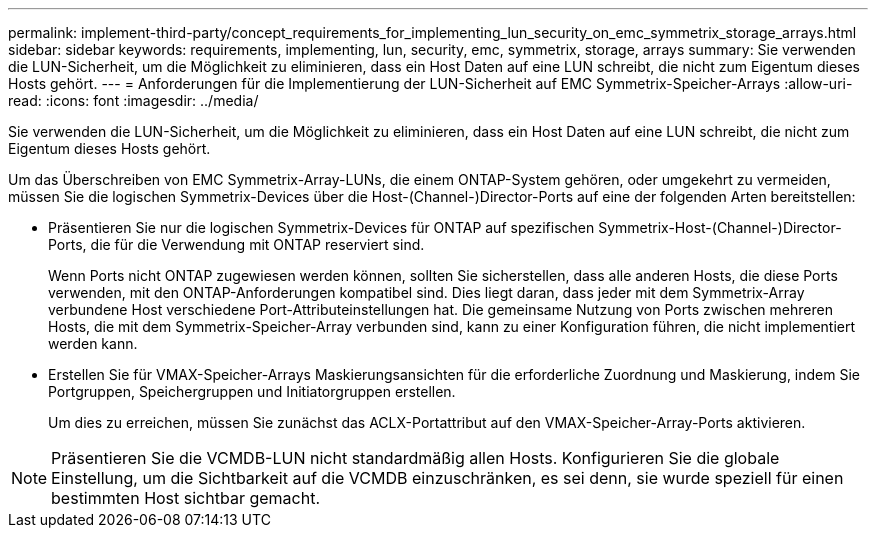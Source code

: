 ---
permalink: implement-third-party/concept_requirements_for_implementing_lun_security_on_emc_symmetrix_storage_arrays.html 
sidebar: sidebar 
keywords: requirements, implementing, lun, security, emc, symmetrix, storage, arrays 
summary: Sie verwenden die LUN-Sicherheit, um die Möglichkeit zu eliminieren, dass ein Host Daten auf eine LUN schreibt, die nicht zum Eigentum dieses Hosts gehört. 
---
= Anforderungen für die Implementierung der LUN-Sicherheit auf EMC Symmetrix-Speicher-Arrays
:allow-uri-read: 
:icons: font
:imagesdir: ../media/


[role="lead"]
Sie verwenden die LUN-Sicherheit, um die Möglichkeit zu eliminieren, dass ein Host Daten auf eine LUN schreibt, die nicht zum Eigentum dieses Hosts gehört.

Um das Überschreiben von EMC Symmetrix-Array-LUNs, die einem ONTAP-System gehören, oder umgekehrt zu vermeiden, müssen Sie die logischen Symmetrix-Devices über die Host-(Channel-)Director-Ports auf eine der folgenden Arten bereitstellen:

* Präsentieren Sie nur die logischen Symmetrix-Devices für ONTAP auf spezifischen Symmetrix-Host-(Channel-)Director-Ports, die für die Verwendung mit ONTAP reserviert sind.
+
Wenn Ports nicht ONTAP zugewiesen werden können, sollten Sie sicherstellen, dass alle anderen Hosts, die diese Ports verwenden, mit den ONTAP-Anforderungen kompatibel sind. Dies liegt daran, dass jeder mit dem Symmetrix-Array verbundene Host verschiedene Port-Attributeinstellungen hat. Die gemeinsame Nutzung von Ports zwischen mehreren Hosts, die mit dem Symmetrix-Speicher-Array verbunden sind, kann zu einer Konfiguration führen, die nicht implementiert werden kann.

* Erstellen Sie für VMAX-Speicher-Arrays Maskierungsansichten für die erforderliche Zuordnung und Maskierung, indem Sie Portgruppen, Speichergruppen und Initiatorgruppen erstellen.
+
Um dies zu erreichen, müssen Sie zunächst das ACLX-Portattribut auf den VMAX-Speicher-Array-Ports aktivieren.



[NOTE]
====
Präsentieren Sie die VCMDB-LUN nicht standardmäßig allen Hosts. Konfigurieren Sie die globale Einstellung, um die Sichtbarkeit auf die VCMDB einzuschränken, es sei denn, sie wurde speziell für einen bestimmten Host sichtbar gemacht.

====